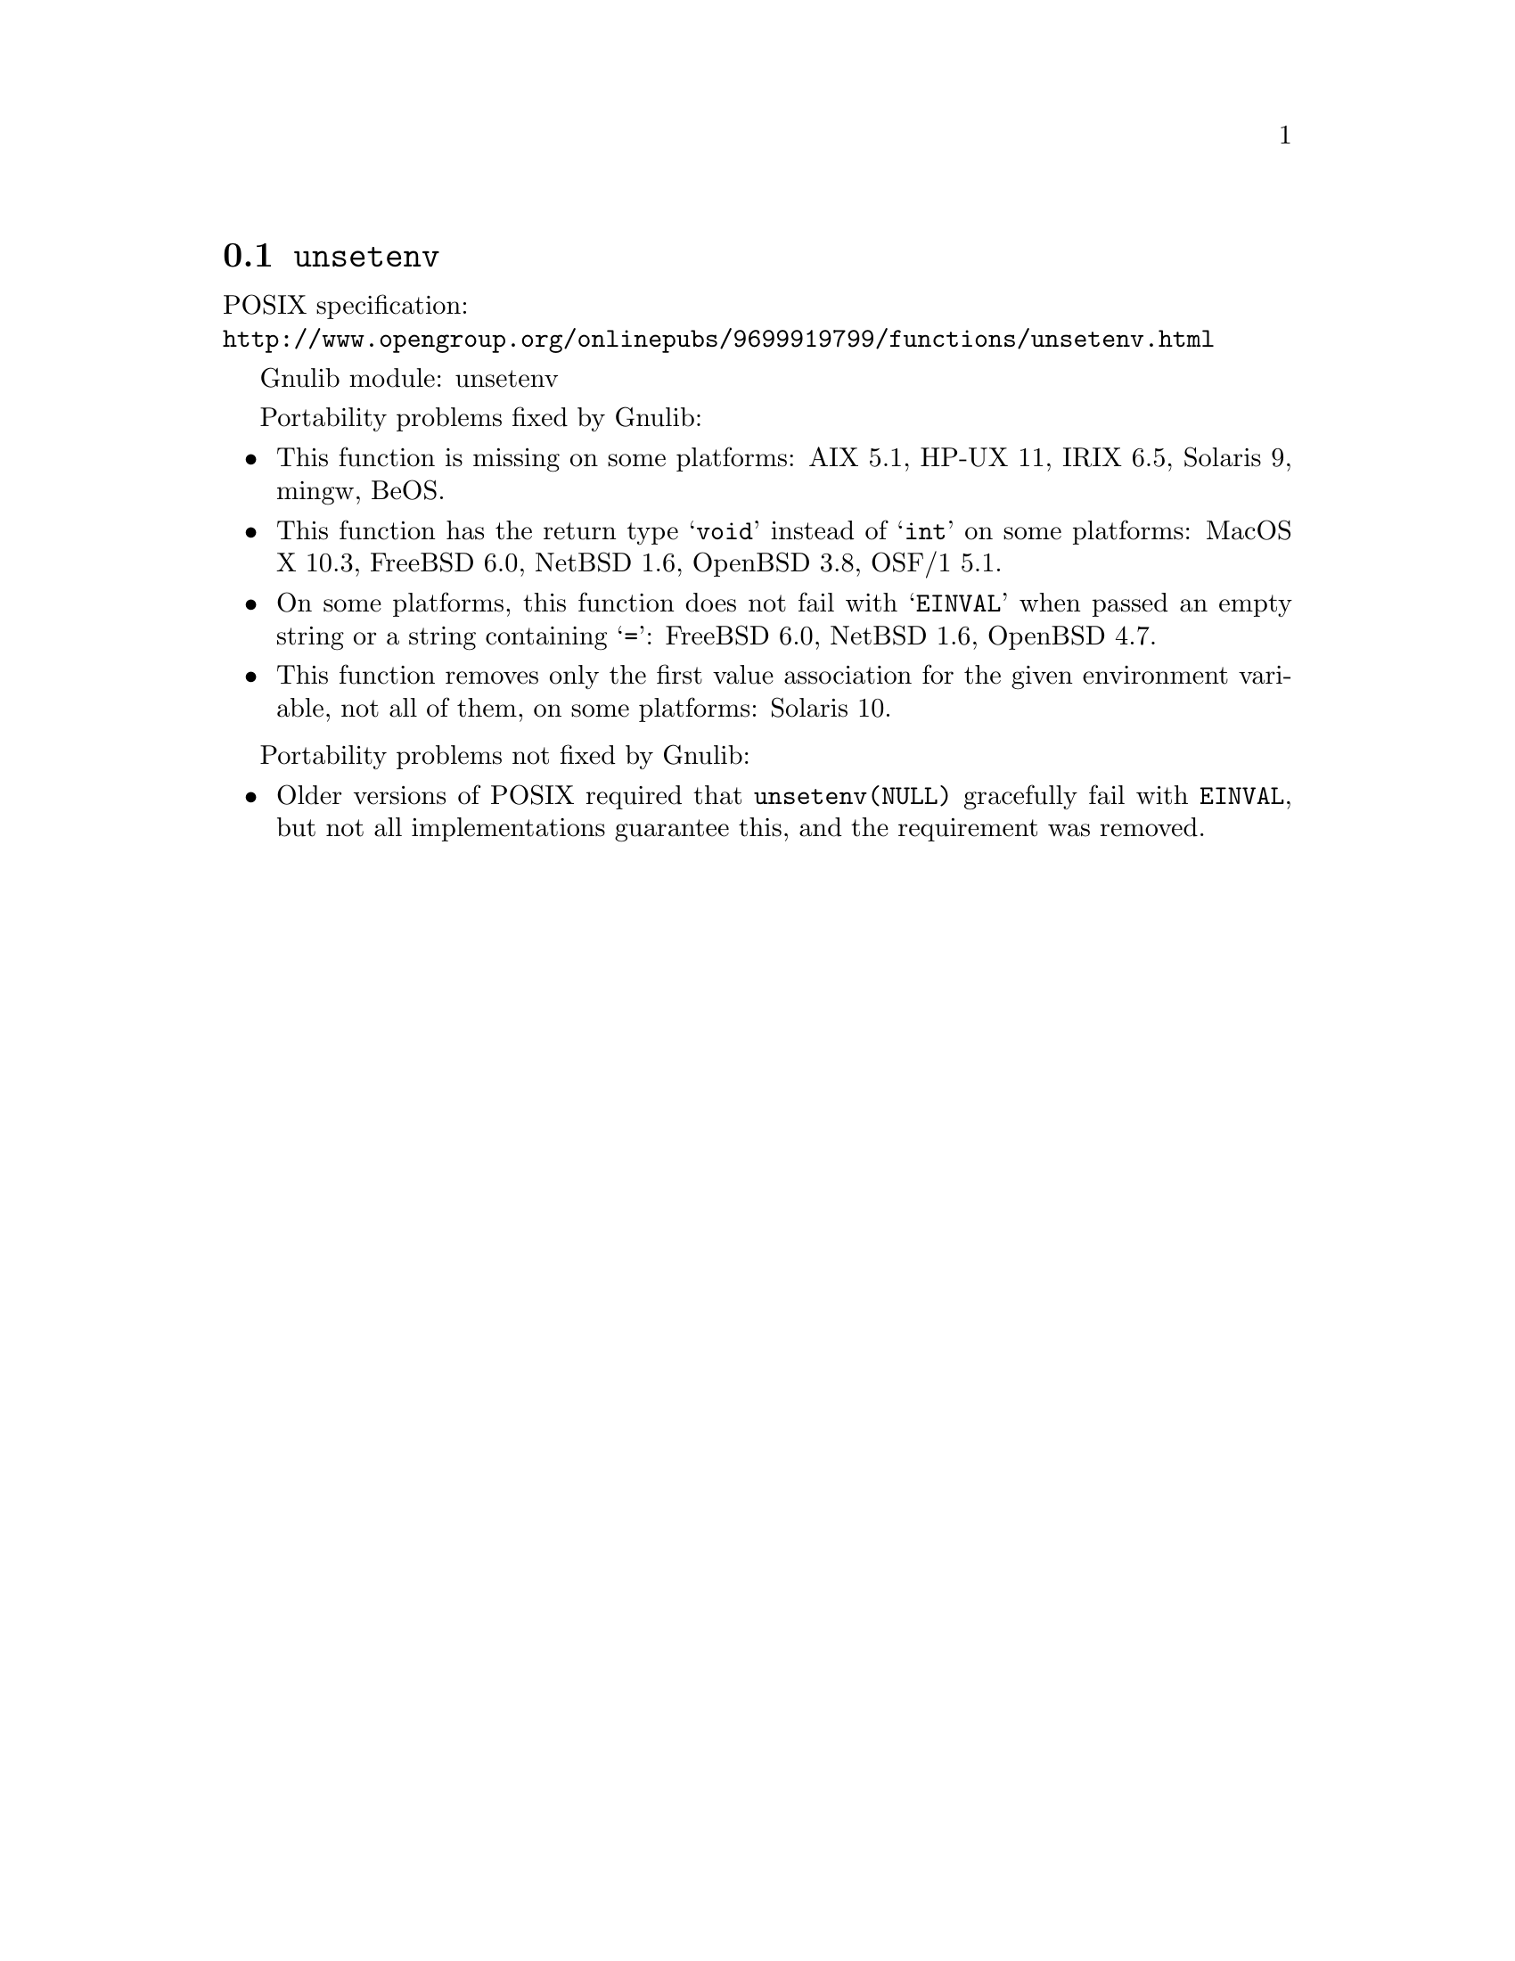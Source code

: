 @node unsetenv
@section @code{unsetenv}
@findex unsetenv

POSIX specification:@* @url{http://www.opengroup.org/onlinepubs/9699919799/functions/unsetenv.html}

Gnulib module: unsetenv

Portability problems fixed by Gnulib:
@itemize
@item
This function is missing on some platforms:
AIX 5.1, HP-UX 11, IRIX 6.5, Solaris 9, mingw, BeOS.
@item
This function has the return type @samp{void} instead of @samp{int} on some
platforms:
MacOS X 10.3, FreeBSD 6.0, NetBSD 1.6, OpenBSD 3.8, OSF/1 5.1.
@item
On some platforms, this function does not fail with @samp{EINVAL} when
passed an empty string or a string containing @samp{=}:
FreeBSD 6.0, NetBSD 1.6, OpenBSD 4.7.
@item
This function removes only the first value association for the given
environment variable, not all of them, on some platforms:
Solaris 10.
@end itemize

Portability problems not fixed by Gnulib:
@itemize
@item
Older versions of POSIX required that @code{unsetenv(NULL)} gracefully
fail with @code{EINVAL}, but not all implementations guarantee this,
and the requirement was removed.
@end itemize
